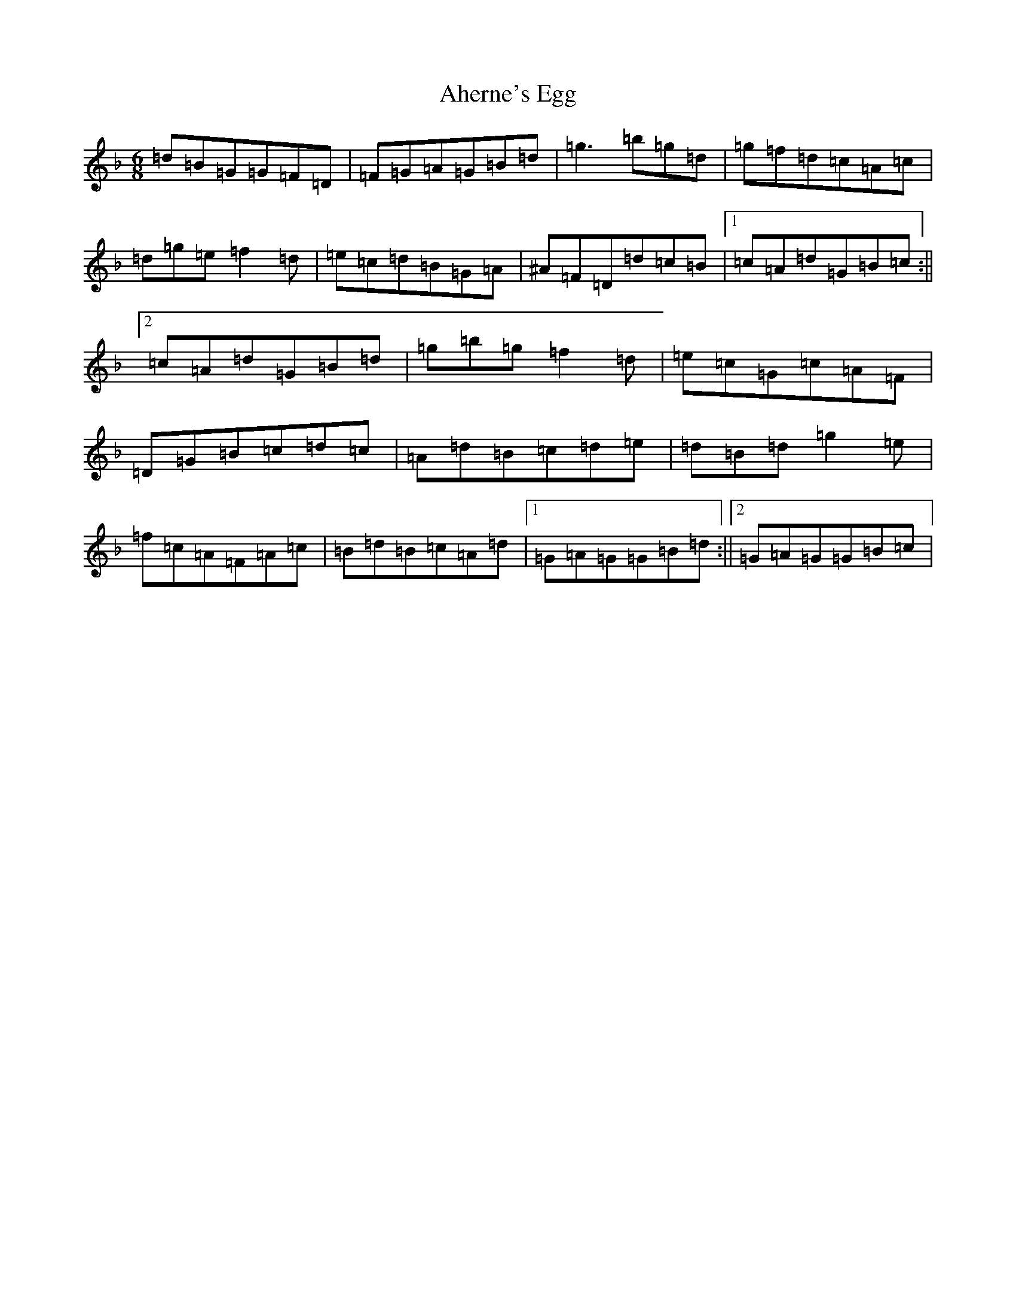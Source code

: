 X: 360
T: Aherne's Egg
S: https://thesession.org/tunes/4440#setting4440
Z: E Mixolydian
R: jig
M:6/8
L:1/8
K: C Mixolydian
=d=B=G=G=F=D|=F=G=A=G=B=d|=g3=b=g=d|=g=f=d=c=A=c|=d=g=e=f2=d|=e=c=d=B=G=A|^A=F=D=d=c=B|1=c=A=d=G=B=c:||2=c=A=d=G=B=d|=g=b=g=f2=d|=e=c=G=c=A=F|=D=G=B=c=d=c|=A=d=B=c=d=e|=d=B=d=g2=e|=f=c=A=F=A=c|=B=d=B=c=A=d|1=G=A=G=G=B=d:||2=G=A=G=G=B=c|